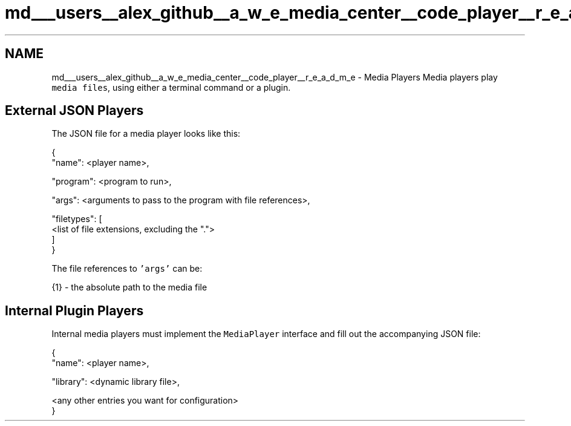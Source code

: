 .TH "md___users__alex_github__a_w_e_media_center__code_player__r_e_a_d_m_e" 3 "Sat May 10 2014" "Version 0.1" "AWE Media Center" \" -*- nroff -*-
.ad l
.nh
.SH NAME
md___users__alex_github__a_w_e_media_center__code_player__r_e_a_d_m_e \- Media Players 
Media players play \fCmedia files\fP, using either a terminal command or a plugin\&.
.PP
.SH "External JSON Players"
.PP
.PP
The JSON file for a media player looks like this: 
.PP
.nf
{
    "name": <player name>,

    "program": <program to run>,

    "args": <arguments to pass to the program with file references>,

    "filetypes": [
        <list of file extensions, excluding the ".">
    ]
}

.fi
.PP
.PP
The file references to \fC'args'\fP can be: 
.PP
.nf
{1} - the absolute path to the media file

.fi
.PP
.PP
.SH "Internal Plugin Players"
.PP
.PP
Internal media players must implement the \fCMediaPlayer\fP interface and fill out the accompanying JSON file: 
.PP
.nf
{
    "name": <player name>,

    "library": <dynamic library file>,

    <any other entries you want for configuration>
}

.fi
.PP
 
